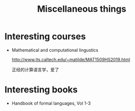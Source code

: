 #+TITLE: Miscellaneous things

* Interesting courses
  * Mathematical and computational lingustics

    [[http://www.its.caltech.edu/~matilde/MAT1509HS2019.html]]

    正经的计算语言学，爱了
* Interesting books
  * Handbook of formal languages, Vol 1-3
